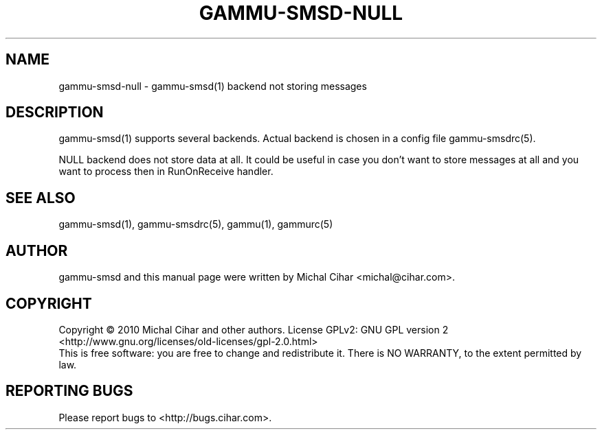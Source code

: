 .TH GAMMU-SMSD-NULL 7 "January 25, 2010" "Gammu 1.28.0" "Gammu Documentation"
.SH NAME

gammu\-smsd\-null - gammu\-smsd(1) backend not storing messages

.SH DESCRIPTION
gammu\-smsd(1) supports several backends. Actual backend is chosen in
a config file gammu\-smsdrc(5).

NULL backend does not store data at all. It could be useful in case you
don't want to store messages at all and you want to process then in
RunOnReceive handler.

.SH SEE ALSO
gammu\-smsd(1), gammu\-smsdrc(5), gammu(1), gammurc(5)
.SH AUTHOR
gammu\-smsd and this manual page were written by Michal Cihar <michal@cihar.com>.
.SH COPYRIGHT
Copyright \(co 2010 Michal Cihar and other authors.
License GPLv2: GNU GPL version 2 <http://www.gnu.org/licenses/old\-licenses/gpl\-2.0.html>
.br
This is free software: you are free to change and redistribute it.
There is NO WARRANTY, to the extent permitted by law.
.SH REPORTING BUGS
Please report bugs to <http://bugs.cihar.com>.

